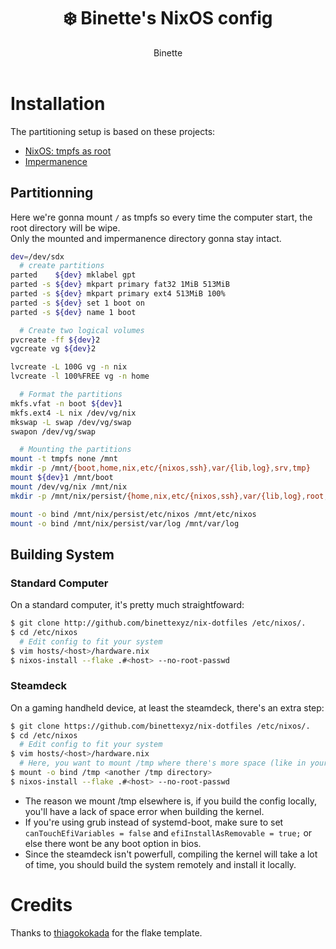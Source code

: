 #+AUTHOR: Binette
#+TITLE: ❄️ Binette's NixOS config

[[https://github.com/binettexyz/nix-dotfiles/blob/master/.github/assets/screenshot.png]]

* Installation
The partitioning setup is based on these projects:
- [[https://elis.nu/blog/2020/05/nixos-tmpfs-as-root/][NixOS: tmpfs as root]]
- [[https://github.com/nix-community/impermanence][Impermanence]]

** Partitionning
Here we're gonna mount =/= as tmpfs so every time the computer start, the root directory will be wipe.\\
Only the mounted and impermanence directory gonna stay intact.

#+begin_src sh
dev=/dev/sdx
  # create partitions
parted    ${dev} mklabel gpt
parted -s ${dev} mkpart primary fat32 1MiB 513MiB
parted -s ${dev} mkpart primary ext4 513MiB 100%
parted -s ${dev} set 1 boot on
parted -s ${dev} name 1 boot

  # Create two logical volumes
pvcreate -ff ${dev}2
vgcreate vg ${dev}2

lvcreate -L 100G vg -n nix
lvcreate -l 100%FREE vg -n home

  # Format the partitions
mkfs.vfat -n boot ${dev}1
mkfs.ext4 -L nix /dev/vg/nix
mkswap -L swap /dev/vg/swap
swapon /dev/vg/swap

  # Mounting the partitions
mount -t tmpfs none /mnt
mkdir -p /mnt/{boot,home,nix,etc/{nixos,ssh},var/{lib,log},srv,tmp}
mount ${dev}1 /mnt/boot
mount /dev/vg/nix /mnt/nix
mkdir -p /mnt/nix/persist/{home,nix,etc/{nixos,ssh},var/{lib,log},root,srv}

mount -o bind /mnt/nix/persist/etc/nixos /mnt/etc/nixos
mount -o bind /mnt/nix/persist/var/log /mnt/var/log
#+end_src

** Building System

*** Standard Computer
On a standard computer, it's pretty much straightfoward:

#+begin_src sh
$ git clone http://github.com/binettexyz/nix-dotfiles /etc/nixos/.
$ cd /etc/nixos  
  # Edit config to fit your system
$ vim hosts/<host>/hardware.nix
$ nixos-install --flake .#<host> --no-root-passwd

#+end_src

*** Steamdeck
On a gaming handheld device, at least the steamdeck, there's an extra step:

#+begin_src sh
$ git clone https://github.com/binettexyz/nix-dotfiles /etc/nixos/.
$ cd /etc/nixos
  # Edit config to fit your system
$ vim hosts/<host>/hardware.nix
  # Here, you want to mount /tmp where there's more space (like in your home directory)
$ mount -o bind /tmp <another /tmp directory>
$ nixos-install --flake .#<host> --no-root-passwd
#+end_src

- The reason we mount /tmp elsewhere is, if you build the config locally, you'll have a lack of space error when building the kernel. \\
- If you're using grub instead of systemd-boot, make sure to set =canTouchEfiVariables = false= and =efiInstallAsRemovable = true;= or else there wont be any boot option in bios. \\
- Since the steamdeck isn't powerfull, compiling the kernel will take a lot of time, you should build the system remotely and install it locally.

* Credits
Thanks to [[https://github.com/thiagokokada/nix-configs/blob/master/flake.nix][thiagokokada]] for the flake template.
